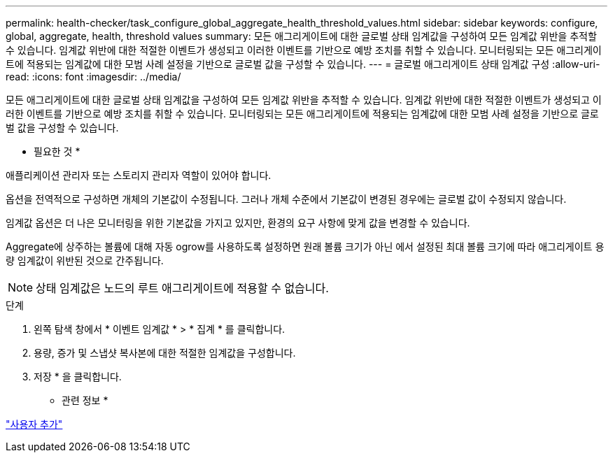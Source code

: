 ---
permalink: health-checker/task_configure_global_aggregate_health_threshold_values.html 
sidebar: sidebar 
keywords: configure, global, aggregate, health, threshold values 
summary: 모든 애그리게이트에 대한 글로벌 상태 임계값을 구성하여 모든 임계값 위반을 추적할 수 있습니다. 임계값 위반에 대한 적절한 이벤트가 생성되고 이러한 이벤트를 기반으로 예방 조치를 취할 수 있습니다. 모니터링되는 모든 애그리게이트에 적용되는 임계값에 대한 모범 사례 설정을 기반으로 글로벌 값을 구성할 수 있습니다. 
---
= 글로벌 애그리게이트 상태 임계값 구성
:allow-uri-read: 
:icons: font
:imagesdir: ../media/


[role="lead"]
모든 애그리게이트에 대한 글로벌 상태 임계값을 구성하여 모든 임계값 위반을 추적할 수 있습니다. 임계값 위반에 대한 적절한 이벤트가 생성되고 이러한 이벤트를 기반으로 예방 조치를 취할 수 있습니다. 모니터링되는 모든 애그리게이트에 적용되는 임계값에 대한 모범 사례 설정을 기반으로 글로벌 값을 구성할 수 있습니다.

* 필요한 것 *

애플리케이션 관리자 또는 스토리지 관리자 역할이 있어야 합니다.

옵션을 전역적으로 구성하면 개체의 기본값이 수정됩니다. 그러나 개체 수준에서 기본값이 변경된 경우에는 글로벌 값이 수정되지 않습니다.

임계값 옵션은 더 나은 모니터링을 위한 기본값을 가지고 있지만, 환경의 요구 사항에 맞게 값을 변경할 수 있습니다.

Aggregate에 상주하는 볼륨에 대해 자동 ogrow를 사용하도록 설정하면 원래 볼륨 크기가 아닌 에서 설정된 최대 볼륨 크기에 따라 애그리게이트 용량 임계값이 위반된 것으로 간주됩니다.

[NOTE]
====
상태 임계값은 노드의 루트 애그리게이트에 적용할 수 없습니다.

====
.단계
. 왼쪽 탐색 창에서 * 이벤트 임계값 * > * 집계 * 를 클릭합니다.
. 용량, 증가 및 스냅샷 복사본에 대한 적절한 임계값을 구성합니다.
. 저장 * 을 클릭합니다.


* 관련 정보 *

link:../config/task_add_users.html["사용자 추가"]
